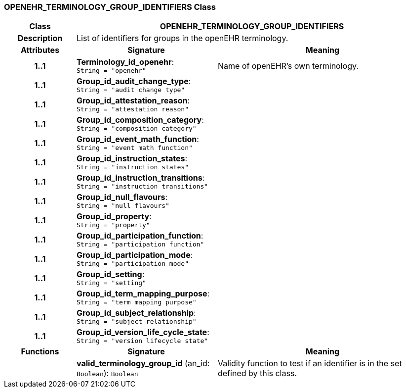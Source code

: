 === OPENEHR_TERMINOLOGY_GROUP_IDENTIFIERS Class

[cols="^1,2,3"]
|===
h|*Class*
2+^h|*OPENEHR_TERMINOLOGY_GROUP_IDENTIFIERS*

h|*Description*
2+a|List of identifiers for groups in the openEHR terminology.

h|*Attributes*
^h|*Signature*
^h|*Meaning*

h|*1..1*
|*Terminology_id_openehr*: `String{nbsp}={nbsp}"openehr"`
a|Name of openEHR's own terminology.

h|*1..1*
|*Group_id_audit_change_type*: `String{nbsp}={nbsp}"audit change type"`
a|

h|*1..1*
|*Group_id_attestation_reason*: `String{nbsp}={nbsp}"attestation reason"`
a|

h|*1..1*
|*Group_id_composition_category*: `String{nbsp}={nbsp}"composition category"`
a|

h|*1..1*
|*Group_id_event_math_function*: `String{nbsp}={nbsp}"event math function"`
a|

h|*1..1*
|*Group_id_instruction_states*: `String{nbsp}={nbsp}"instruction states"`
a|

h|*1..1*
|*Group_id_instruction_transitions*: `String{nbsp}={nbsp}"instruction transitions"`
a|

h|*1..1*
|*Group_id_null_flavours*: `String{nbsp}={nbsp}"null flavours"`
a|

h|*1..1*
|*Group_id_property*: `String{nbsp}={nbsp}"property"`
a|

h|*1..1*
|*Group_id_participation_function*: `String{nbsp}={nbsp}"participation function"`
a|

h|*1..1*
|*Group_id_participation_mode*: `String{nbsp}={nbsp}"participation mode"`
a|

h|*1..1*
|*Group_id_setting*: `String{nbsp}={nbsp}"setting"`
a|

h|*1..1*
|*Group_id_term_mapping_purpose*: `String{nbsp}={nbsp}"term mapping purpose"`
a|

h|*1..1*
|*Group_id_subject_relationship*: `String{nbsp}={nbsp}"subject relationship"`
a|

h|*1..1*
|*Group_id_version_life_cycle_state*: `String{nbsp}={nbsp}"version lifecycle state"`
a|
h|*Functions*
^h|*Signature*
^h|*Meaning*

h|
|*valid_terminology_group_id* (an_id: `Boolean`): `Boolean`
a|Validity function to test if an identifier is in the set defined by this class.
|===
